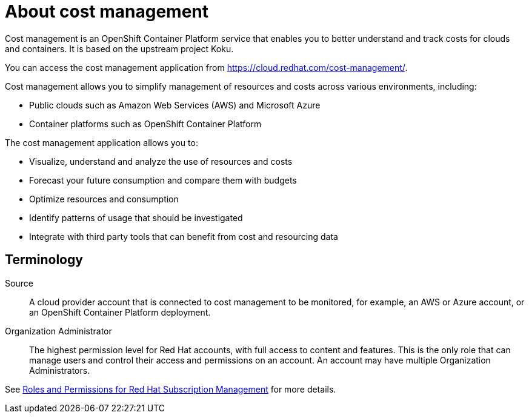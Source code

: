 // Module included in the following assemblies:
//
// assembly_introduction_cost_management.adoc

// Base the file name and the ID on the module title. For example:
// * file name: con_about_cost_management.adoc
// * ID: [id="con_about_cost_management"]
// * Title: = About cost management

// The ID is used as an anchor for linking to the module. Avoid changing it after the module has been published to ensure existing links are not broken.
[id="con_about_cost_management"]
// The `context` attribute enables module reuse. Every module's ID includes {context}, which ensures that the module has a unique ID even if it is reused multiple times in a guide.
= About cost management
//In the title of concept modules, include nouns or noun phrases that are used in the body text. This helps readers and search engines find the information quickly.
//Do not start the title of concept modules with a verb. See also _Wording of headings_ in _The IBM Style Guide_.
  
Cost management is an OpenShift Container Platform service that enables you to better understand and track costs for clouds and containers. It is based on the upstream project Koku.

You can access the cost management application from https://cloud.redhat.com/cost-management/. 

Cost management allows you to simplify management of resources and costs across various environments, including:

* Public clouds such as Amazon Web Services (AWS) and Microsoft Azure
* Container platforms such as OpenShift Container Platform


The cost management application allows you to:

* Visualize, understand and analyze the use of resources and costs
* Forecast your future consumption and compare them with budgets
* Optimize resources and consumption
* Identify patterns of usage that should be investigated
* Integrate with third party tools that can benefit from cost and resourcing data



== Terminology

Source::
A cloud provider account that is connected to cost management to be monitored, for example, an AWS or Azure account, or an OpenShift Container Platform deployment.

Organization Administrator:: 

The highest permission level for Red Hat accounts, with full access to content and features. This is the only role that can manage users and control their access and permissions on an account. An account may have multiple Organization Administrators.

See https://access.redhat.com/articles/1757953[Roles and Permissions for Red Hat Subscription Management] for more details.



